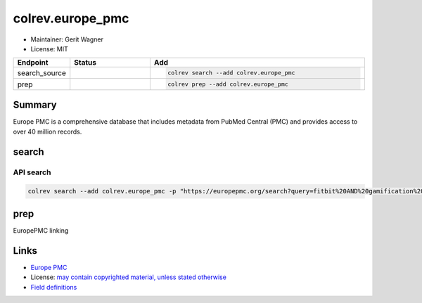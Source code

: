 colrev.europe_pmc
=================

- Maintainer: Gerit Wagner
- License: MIT

.. |EXPERIMENTAL| image:: https://img.shields.io/badge/status-experimental-blue
   :height: 14pt
   :target: https://colrev.readthedocs.io/en/latest/dev_docs/dev_status.html
.. |MATURING| image:: https://img.shields.io/badge/status-maturing-yellowgreen
   :height: 14pt
   :target: https://colrev.readthedocs.io/en/latest/dev_docs/dev_status.html
.. |STABLE| image:: https://img.shields.io/badge/status-stable-brightgreen
   :height: 14pt
   :target: https://colrev.readthedocs.io/en/latest/dev_docs/dev_status.html
.. list-table::
   :header-rows: 1
   :widths: 20 30 80

   * - Endpoint
     - Status
     - Add
   * - search_source
     - |MATURING|
     - .. code-block::


         colrev search --add colrev.europe_pmc

   * - prep
     - |MATURING|
     - .. code-block::


         colrev prep --add colrev.europe_pmc


Summary
-------

Europe PMC is a comprehensive database that includes metadata from PubMed Central (PMC) and provides access to over 40 million records.

search
------

API search
^^^^^^^^^^

.. code-block::

   colrev search --add colrev.europe_pmc -p "https://europepmc.org/search?query=fitbit%20AND%20gamification%20AND%20RCT%20AND%20diabetes%20mellitus"

prep
----

EuropePMC linking

Links
-----


* `Europe PMC <https://europepmc.org/>`_
* License: `may contain copyrighted material, unless stated otherwise <https://europepmc.org/Copyright>`_
* `Field definitions <https://europepmc.org/docs/EBI_Europe_PMC_Web_Service_Reference.pdf>`_
